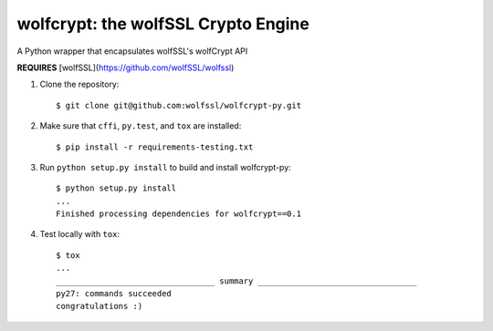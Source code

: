 wolfcrypt: the wolfSSL Crypto Engine
====================================


A Python wrapper that encapsulates wolfSSL's wolfCrypt API


**REQUIRES** [wolfSSL](https://github.com/wolfSSL/wolfssl)


1. Clone the repository::


    $ git clone git@github.com:wolfssl/wolfcrypt-py.git


2. Make sure that ``cffi``, ``py.test``, and ``tox`` are installed::


    $ pip install -r requirements-testing.txt


3. Run ``python setup.py install`` to build and install wolfcrypt-py::


    $ python setup.py install
    ...
    Finished processing dependencies for wolfcrypt==0.1


4. Test locally with ``tox``::


    $ tox
    ...
    _________________________________ summary _________________________________
    py27: commands succeeded
    congratulations :)
